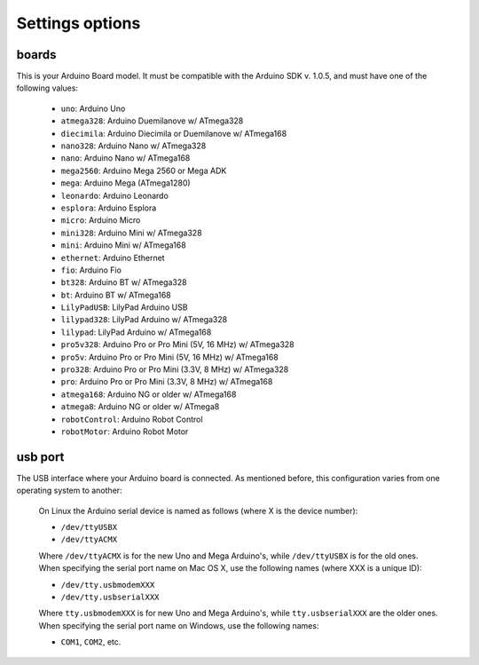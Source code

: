 Settings options
================

.. _arduino_boards:

boards
------

This is your Arduino Board model. It must be compatible with the Arduino SDK v. 1.0.5, and must have one of the following values:

	* ``uno``: Arduino Uno
	* ``atmega328``: Arduino Duemilanove w/ ATmega328
	* ``diecimila``: Arduino Diecimila or Duemilanove w/ ATmega168
	* ``nano328``: Arduino Nano w/ ATmega328
	* ``nano``: Arduino Nano w/ ATmega168
	* ``mega2560``: Arduino Mega 2560 or Mega ADK
	* ``mega``: Arduino Mega (ATmega1280)
	* ``leonardo``: Arduino Leonardo
	* ``esplora``: Arduino Esplora
	* ``micro``: Arduino Micro
	* ``mini328``: Arduino Mini w/ ATmega328
	* ``mini``: Arduino Mini w/ ATmega168
	* ``ethernet``: Arduino Ethernet
	* ``fio``: Arduino Fio
	* ``bt328``: Arduino BT w/ ATmega328
	* ``bt``: Arduino BT w/ ATmega168
	* ``LilyPadUSB``: LilyPad Arduino USB
	* ``lilypad328``: LilyPad Arduino w/ ATmega328
	* ``lilypad``: LilyPad Arduino w/ ATmega168
	* ``pro5v328``: Arduino Pro or Pro Mini (5V, 16 MHz) w/ ATmega328
	* ``pro5v``: Arduino Pro or Pro Mini (5V, 16 MHz) w/ ATmega168
	* ``pro328``: Arduino Pro or Pro Mini (3.3V, 8 MHz) w/ ATmega328
	* ``pro``: Arduino Pro or Pro Mini (3.3V, 8 MHz) w/ ATmega168
	* ``atmega168``: Arduino NG or older w/ ATmega168
	* ``atmega8``: Arduino NG or older w/ ATmega8
	* ``robotControl``: Arduino Robot Control
	* ``robotMotor``: Arduino Robot Motor

usb port
--------

The USB interface where your Arduino board is connected. As mentioned before, this configuration varies from one operating system to another:

	.. container:: tabs-section
		
		.. container:: tabs-item

			.. rst-class:: tabs-title
				
				Linux

			On Linux the Arduino serial device is named as follows (where X is the device number):

			* ``/dev/ttyUSBX``
			* ``/dev/ttyACMX``

			Where ``/dev/ttyACMX`` is for the new Uno and Mega Arduino's, while ``/dev/ttyUSBX`` is for the old ones.

		.. container:: tabs-item

			.. rst-class:: tabs-title
				
				MacOS

			When specifying the serial port name on Mac OS X, use the following names (where XXX is a unique ID):

			* ``/dev/tty.usbmodemXXX``
			* ``/dev/tty.usbserialXXX``
			
			Where ``tty.usbmodemXXX`` is for new Uno and Mega Arduino's, while ``tty.usbserialXXX`` are the older ones.

		.. container:: tabs-item

			.. rst-class:: tabs-title

				Windows

			When specifying the serial port name on Windows, use the following names:

			* ``COM1``, ``COM2``, etc.
